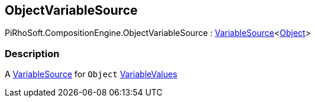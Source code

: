 [#reference/object-variable-source]

## ObjectVariableSource

PiRhoSoft.CompositionEngine.ObjectVariableSource : <<reference/variable-source-1.html,VariableSource>><https://docs.unity3d.com/ScriptReference/Object.html[Object^]>

### Description

A <<reference/variable-source.html,VariableSource>> for `Object` <<reference/variable-values.html,VariableValues>>